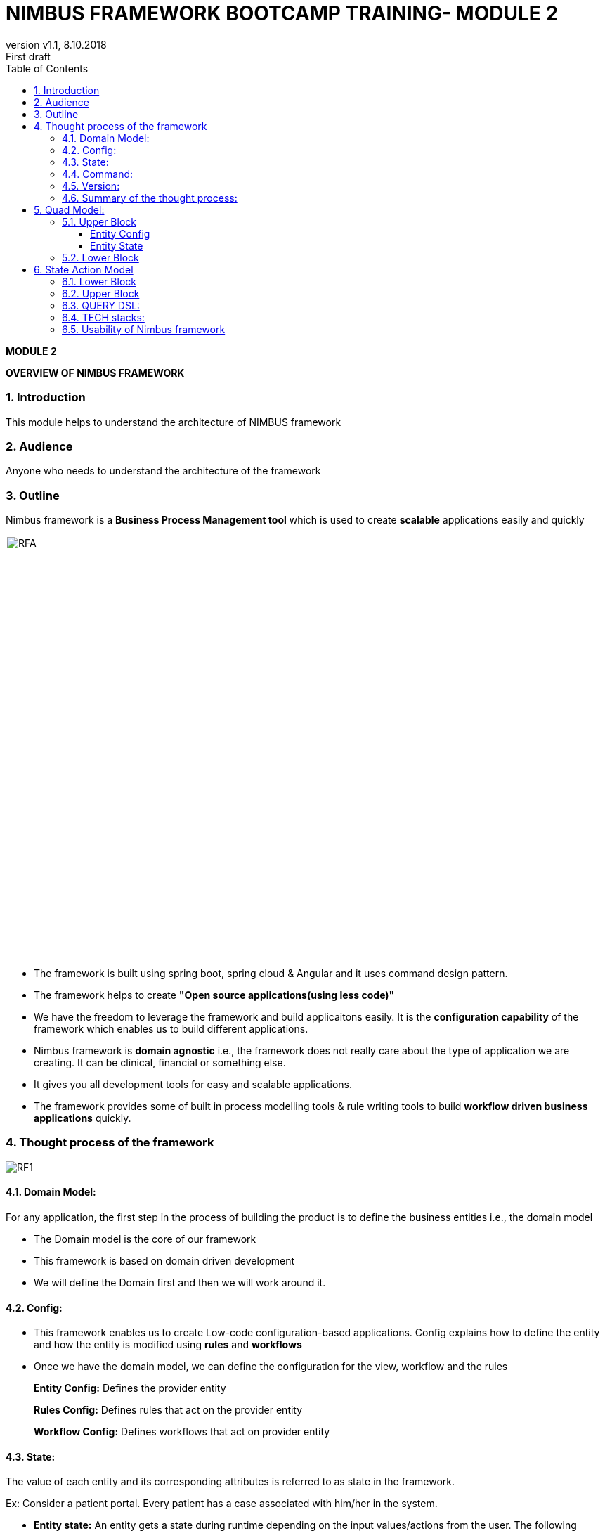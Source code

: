
= NIMBUS FRAMEWORK BOOTCAMP TRAINING- MODULE 2
:docinfo: shared,private-head
:revnumber: v1.1
:revdate: 8.10.2018
:revremark: First draft
:source-highlighter: prettify
:sectnums:                                                          
:toc: left                                                             
:toclevels: 4                                                       
:toc-title: Table of Contents                                              
:experimental:                                                      
:description: NIMBUS AsciiDoc document                             
:keywords: AsciiDoc  

[.text-center]
[big navy]*MODULE 2*
[.text-center]
[big navy]*OVERVIEW OF NIMBUS FRAMEWORK*

=== Introduction

This module helps to understand the architecture of NIMBUS framework

=== Audience
Anyone who needs to understand the architecture of the framework

=== Outline

Nimbus framework is a **Business Process Management tool** which is used to create **scalable** applications easily and quickly


image::RFA1.png[RFA,600]

* The framework is built using spring boot, spring cloud & Angular and it uses command design pattern. 
* The framework helps to create  **"Open source applications(using less code)"** 
* We have the freedom to leverage the framework and build applicaitons easily. It is the ** configuration capability** of the framework which enables us to build different applications.
* Nimbus framework is **domain agnostic** i.e., the framework does not really care about the type of application we are creating. It can be clinical, financial or something else. 
* It gives you all development tools for easy and scalable applications. 
* The framework provides some of built in process modelling tools & rule writing tools to build **workflow driven business applications** quickly.

=== Thought process of the framework

image::RF1.png[RF1]

==== Domain Model:

For any application, the first step in the process of building the product is to define the business entities i.e., the domain model   
   +
      
* The Domain model is the core of our framework
* This framework is based on domain driven development
* We will define the Domain first and then we will work around it.


==== Config:

* This framework enables us to create Low-code configuration-based applications. Config explains how to define the entity and how the entity is modified using *rules* and *workflows*
* Once we have the domain model, we can define the configuration for the view, workflow and the rules
+
*Entity Config:* Defines the provider entity
+
*Rules Config:* Defines rules that act on the provider entity
+
*Workflow Config:* Defines workflows that act on provider entity

==== State:

The value of each entity and its corresponding attributes is referred to as state in the framework. 

Ex: Consider a patient portal. Every patient has a case associated with him/her in the system.

* *Entity state:* An entity gets a state during runtime depending on the input values/actions from the user. The following actions can happen on the entity state. 
+
** *Persistence:* Persistence is done by storing the state in the database
+
** *Caching:* Caching is done to improve the performance
+
** *Events:* Events occurs based on some actions
+
** *Notifications:* Events trigger notifications  
+
Example: Consider the status of a patient's case was 'In Progress'. When the status is changed to 'Approved', an email should be sent to the provider or the corresponding member 
+
** *Changelog:* Changelog logs the change of the entity's state
+
Example:The value of patient's case status was 'In Progess'.Now the value is changed to 'Approved'. All the changes would be logged. 

* *Audit:* An entity state's audit provides the history of changes that happened on an entity attribute when enabled. Changes may include details like who changed the state of an Entity or when did they change the state etc.
+
Example: When was the value of patient's case status changed to 'Approved' and by whom.
* *Process state:*
+
** Saving the state of an entity even after the process has been completed for further processes.
** Example:
Consider we have an application which has 5 steps to execute. On day 1, you were able to complete the first 3 steps with the provided user data. On day 2 ,you have to execute from step 4. We along with our business process should know from where should we continue. This information is got from the saved state till step 3.This is called as the business process state and persisting the state . 

==== Command:
* The instruction that the framework understands to execute and produce an output 
* Similar to the traditional method calls for button click to do some business logic
*  A standardized the process of writing instructions in way that is understood by the framework and acts on the  domain  


==== Version:
* Specifies the version of the Domain
* There could be multiple versions for a Domain. 
* Creates and manages multiple releases of a Domain

Example: Consider we have a first release with a version 1.0 in production. Now  if we make some additional changes, we may need to have a new release with a different version say, 1.1 which is backward compatible. 
  

==== Summary of the thought process:
Config defines the domain, state tell us the state of the domain at a given instance and commands act on a domain

=== Quad Model:
** The thought process of the framework is achieved with the help of Quad Model
** Quad model refers to **Core Config**, **View Config**, **Core State**, **View State** 

image::RF7.png[RF1]
Let us divide the diagram into two blocks.  

==== Upper Block

===== Entity Config 

Let us understand this with the help of a Provider example. 



**(a) Core Config definition:**

** The pure definition of a provider is given by core config.
** In the form where we are entering the data, we may capture first name, last name and tax id of the provider and not everything. 
+
Example: Core Config gives Name, Address and TaxId etc. of your provider domain.

**(b) View Config definition:**

** Requirements are different for view. 
** The View Config can be used capture only limited(needed) data of the Core (Provider)
** The View Config maps to the Core Config.
** Based on one core definition we can create multiple view definitions. This is because the provider being used would be different in different places but the definition of the provider does not change
** There are multiple ways to view providers as well. This can either be requesting providers or servicing providers

Thus, we have seen the definition of the provider in terms of core and view

===== Entity State

** State is the value of the provider object at the given instance or in a session.
** When an application is running, the user may enter data. We have a state when we start capturing data about the provider.
** As you know, we have core and view for configuration. Likewise, we have core and view for state as well.
** Example: 
.. In our application, consider we open a provider-finder page and search for a provider. In the result page you would like to see only relevant details like the first page u may want to see only the provider name, address and specialty.This is one view of the provider.
.. Consider we have a button 'View Details' in the same provider-finder page. Once you click that button, we can see more provider details say affiliations, visiting office locations etc. This is another view for the same provider.
** On the top you have the **Core State** which is the entire state of the provider 
** We can have one or more **View States** depending on what we are displaying to the user. 
** So, it's the same core state of the provider with multiple view states. 
** This is the main idea of the entire framework. 

==== Lower Block


** This block explains the class hierarchy diagram. 
** This is maintained internally by **Model Config, Param Config, ParamType field, Nested and Collection**.
** Consider our provider as **Model**. Under provider we can have multiple **parameters** like First Name, Last Name, Address etc. The parameters can be of type **Simple fields**(First Name, Last Name) or **Nested**(Address). The Nested type can also be a **Collection**  where we can have phone numbers, one or more addresses. Address is a type Collection which is of type Nested.


== State Action Model

This is the class diagram of how things are maintained within the framework.


image::RF2.png[RF7]

** Nimbus framework follows **State Action Model** architectural pattern 
** Quad model is on the server side and Angular is used on the front-end
** Let us split the diagram into 2 blocks based on the orange dotted line
** Upper part represents server and Lower part represents front end
** Flow of the framework: **UI-->Server-->UI**
* Whenever UI interactions happen, the corresponding configs are executed through Command Gateway. Then the Command Gateway will trigger Workflow and Rules. When there is a State change, UI will be informed/notified and Angular will update the components accordingly

==== Lower Block

**Front end:**

** Note the blue line that goes from Entity State( Upper Block) to Event Handling(Lower Block)
** Whenever the state changes, the UI should be notified of the same and we have to provide new information to the user. 
** For every action and state change, server will send 'state change notification' to the front end
** Front end handles the events through **RxJS**
** We know that '**RxJS** code involves making subscriptions to observables' 
** **RxJS** constantly subscribes to events and whenever it receives a subscription or an event change, it will notify the front-end components and they will update themselves
**  Whenever an event happens, **RxJS** comes to the event handler which listens to all the changes. 
** As soon as **RxJS** get an event, it will update **View State**
** **View State:** This is what the users see
** **View State** in the front-end matches the state maintained by the server(both will have modified data) 
** The **View State** in the server maintains the View State in frontend
** Server acts as the reference 
* Example:
..  The front end gets an event saying that the case status is changed
.. Now ,what could be the new value of the status?
.. Front end will go and get the value from the Server's **View State** and  will display the new value 'Approved'.

** **next action** explains what the user is supposed to do next
* Example: Go to new page, click button etc.
** **next view:** For every triggered action, you will be directed to **next view**.
* Example : You enter a new provider's details and submit. Once done, you can view the provider's page, which displays a list of providers along with the latest.
** From the **Controller(Angular)**, the **next view** is going to **View State** 
** Whenever an event occurs, **next action** goes to **Controller(Angular)** , which calls the **Command Gateway** in the server
** Based on that event, **Workflows and rules** changes the state.
** The server acts and instructs to display the next page.
** The next page is a completely different view
** The view get refreshed on the front end
** Core UI is Angular(**Rendering Logic**) with Typescript(** View Components**)
** **View Component Library** has multiple view components 
* Example: Form, Grid, Tile, Textbox, Accordion etc.
** **supplied immutable** indicates that the state of the variable cannot be changed by the UI and is controlled  and changed by the server. 

==== Upper Block

**Workflow & Rules:**

Workflows and rules change the state. 

** Whenever a user-action happens like a button click, it can trigger a work flow or a rule  
** When these workflows and rule execute, the state changes.
** Example:
.. Consider a rule that if the provider code is 1234, the status of case should be approved. 
.. So, if a user entered 1234 as the provider code, the above rule will be executed and the status of the case would be set as approved. 
.. Here the state is changed based on a rule. 

**Command Gateway:**

Command Gateways are multiple actions that come from the frontend. 

** Example:
.. Consider a basic UI operation or a CRUD operation.
.. We can add a provider, delete a provider, update a provider or view a provider. That is, we can create, read, update and delete a provider 
.. Any of these actions can happen to entities
** When an action happens, all the commands go through the Command Gateway
** Front end user does some actions and front-end code sends those commands to server 
** Server in the command gateway will interpret those commands and might trigger work flows rules or straight update the state in the database. 
** We have our own **Command Query Domain Specific Language** to serve the purpose
** **Command Query Domain Specific Language:** The  **Command**  is  the  instruction  that  the  Framework  understands  to  execute  and  come  back  with an output. It is similar to writing the traditional method calls for an action (such as a button click)to perform business logic, but attempts to introduce a standardized process via the use of a domain specific language (DSL) that the Framework can interpret. This is called the **Command Query DSL**.The  Command  Query  DSL  is  represented  in  URL  format  (commonly  referred  to  as  the  Command URL) and is based on Query DSL.

=== QUERY DSL:

* Commands acts on domain which instructs how to behave 
+
** Create: Create new provider
** Read: To retrieve the data 
** Update: To update the data
** Delete: To delete the data
image::RF3.png[RF3]
* Please visit the link below to get more clarity on QUERY DSL
[blue]#** https://confluence.anthem.com/pages/viewpage.action?spaceKey=NIM&title=Framework+Reference+Documentation&preview=/208749944/230400439/1.1.5.BUILD-SNAPSHOT.pdf **#

* Look for **Chapter 3: The Command Query DSL, Page 18**

=== TECH stacks:

These are the technologies that we are using in the framework.


image::RF4.png[RF4]



=== Usability of Nimbus framework
With the help of Nimbus framework, we can create basic HelloWorld application, PetClinic application or any other application. It is the framework’s configuration capability which enables us to build different applications.

image::structure.png[structure]

